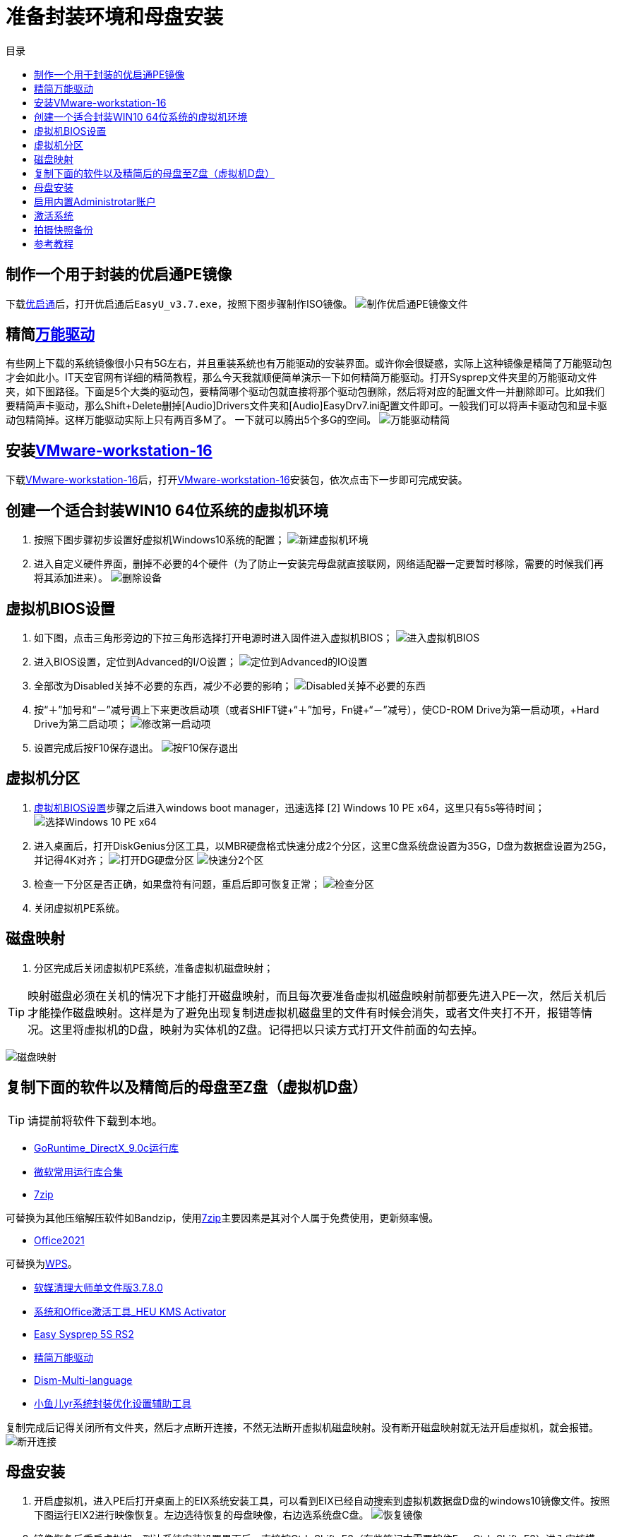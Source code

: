 = 准备封装环境和母盘安装
:toc: left
:toc-title: 目录
:toclevels: 4

== 制作一个用于封装的优启通PE镜像
下载link:https://www.itsk.com/thread/430619[优启通]后，打开优启通后``EasyU_v3.7.exe``，按照下图步骤制作ISO镜像。
image:images/制作优启通PE镜像文件.png[align=center]

[#精简后的万能驱动]
== 精简link:https://www.itsk.com/thread/430358[万能驱动]
有些网上下载的系统镜像很小只有5G左右，并且重装系统也有万能驱动的安装界面。或许你会很疑惑，实际上这种镜像是精简了万能驱动包才会如此小。IT天空官网有详细的精简教程，那么今天我就顺便简单演示一下如何精简万能驱动。打开Sysprep文件夹里的万能驱动文件夹，如下图路径。下面是5个大类的驱动包，要精简哪个驱动包就直接将那个驱动包删除，然后将对应的配置文件一并删除即可。比如我们要精简声卡驱动，那么Shift+Delete删掉[Audio]Drivers文件夹和[Audio]EasyDrv7.ini配置文件即可。一般我们可以将声卡驱动包和显卡驱动包精简掉。这样万能驱动实际上只有两百多M了。 一下就可以腾出5个多G的空间。
image:images/万能驱动精简.jpg[align=center]

== 安装link:https://www.ghxi.com/workstationlite.html[VMware-workstation-16]
下载link:https://www.ghxi.com/workstationlite.html[VMware-workstation-16]后，打开link:https://www.ghxi.com/workstationlite.html[VMware-workstation-16]安装包，依次点击下一步即可完成安装。

== 创建一个适合封装WIN10 64位系统的虚拟机环境
. 按照下图步骤初步设置好虚拟机Windows10系统的配置；
image:images/新建虚拟机环境.png[align=center]
. 进入自定义硬件界面，删掉不必要的4个硬件（为了防止一安装完母盘就直接联网，网络适配器一定要暂时移除，需要的时候我们再将其添加进来）。
image:images/删除设备.png[align=center]

[#虚拟机BIOS设置]
== 虚拟机BIOS设置
. 如下图，点击三角形旁边的下拉三角形选择打开电源时进入固件进入虚拟机BIOS；
image:images/进入虚拟机BIOS.png[align=center]
. 进入BIOS设置，定位到Advanced的I/O设置；
image:images/定位到Advanced的IO设置.png[align=center]
. 全部改为Disabled关掉不必要的东西，减少不必要的影响；
image:images/Disabled关掉不必要的东西.png[align=center]
.  按“＋”加号和“－”减号调上下来更改启动项（或者SHIFT键+“＋”加号，Fn键+“－”减号），使CD-ROM Drive为第一启动项，+Hard Drive为第二启动项；
image:images/修改第一启动项.png[align=center]
. 设置完成后按F10保存退出。
image:images/按F10保存退出.png[align=center]

== 虚拟机分区
. <<虚拟机BIOS设置>>步骤之后进入windows boot manager，迅速选择 [2] Windows 10 PE x64，这里只有5s等待时间；
image:images/选择Windows 10 PE x64.png[align=center]
. 进入桌面后，打开DiskGenius分区工具，以MBR硬盘格式快速分成2个分区，这里C盘系统盘设置为35G，D盘为数据盘设置为25G，并记得4K对齐；
image:images/打开DG硬盘分区.png[align=center]
image:images/快速分2个区.png[align=center]
. 检查一下分区是否正确，如果盘符有问题，重启后即可恢复正常；
image:images/检查分区.png[align=center]
. 关闭虚拟机PE系统。

== 磁盘映射
. 分区完成后关闭虚拟机PE系统，准备虚拟机磁盘映射；

TIP: 映射磁盘必须在关机的情况下才能打开磁盘映射，而且每次要准备虚拟机磁盘映射前都要先进入PE一次，然后关机后才能操作磁盘映射。这样是为了避免出现复制进虚拟机磁盘里的文件有时候会消失，或者文件夹打不开，报错等情况。这里将虚拟机的D盘，映射为实体机的Z盘。记得把以只读方式打开文件前面的勾去掉。

image:images/磁盘映射.png[align=center]

== 复制下面的软件以及精简后的母盘至Z盘（虚拟机D盘）
TIP: 请提前将软件下载到本地。

* https://www.itsk.com/thread-396895-1-1.html[GoRuntime_DirectX_9.0c运行库]
* https://www.ghxi.com/yxkhj.html[微软常用运行库合集]
* https://www.7-zip.org/[7zip]
****
可替换为其他压缩解压软件如Bandzip，使用link:https://www.7-zip.org/[7zip]主要因素是其对个人属于免费使用，更新频率慢。
****
* https://www.yrxitong.com/h-nd-1030.html[Office2021]
****
可替换为link:https://www.ghxi.com/wps2019pro.html[WPS]。
****

* https://www.yrxitong.com/h-nd-122.html[软媒清理大师单文件版3.7.8.0]
* https://www.yrxitong.com/h-nd-759.html[系统和Office激活工具_HEU KMS Activator]
* https://www.itsk.com/thread/428084[Easy Sysprep 5S RS2]
* <<精简后的万能驱动>>
* https://github.com/Chuyu-Team/Dism-Multi-language/releases[Dism-Multi-language]
* https://www.yrxitong.com/h-nd-100.html[小鱼儿yr系统封装优化设置辅助工具]

复制完成后记得关闭所有文件夹，然后才点断开连接，不然无法断开虚拟机磁盘映射。没有断开磁盘映射就无法开启虚拟机，就会报错。
image:images/断开连接.png[align=center]

== 母盘安装
. 开启虚拟机，进入PE后打开桌面上的EIX系统安装工具，可以看到EIX已经自动搜索到虚拟机数据盘D盘的windows10镜像文件。按照下图运行EIX2进行映像恢复。左边选待恢复的母盘映像，右边选系统盘C盘。
image:images/恢复镜像.png[align=center]
. 镜像恢复后重启虚拟机，到达系统安装设置界面后，直接按Ctrl+Shift+F3（有些笔记本需要按住Fn+ Ctrl+Shift+F3）进入审核模式；
image:images/审核模式.png[align=center]
. 如图进入桌面后会弹出系统准备工具3.14窗口，表面已经进入了审核模式，每次重启它都会弹出，关闭即可；
image:images/Sysprep的对话框.png[align=center]

== 启用内置Administrotar账户
使用link:https://www.yrxitong.com/h-nd-100.html[小鱼儿yr系统封装优化设置辅助工具]开启Administrotar账户，选中并单独优化这个项目即可。
image:images/开启Administrotar账户.jpg[align=center]

== 激活系统
使用link:https://www.yrxitong.com/h-nd-759.html[系统和Office激活工具_HEU KMS Activator]激活系统。

== 拍摄快照备份
关闭虚拟机系统，按照下图步骤设置。快照命名“母盘安装后”，描述选填，方便以后查询或恢复使用。
image:images/母盘安装后快照.jpg[align=center]

== 参考教程
* https://www.itsk.com/thread/408641[Windows 10 Enterprise LTSC 2019_x64极度精简超详细ES5封装过程（二、封装准备）]
* https://www.yrxitong.com/h-nd-1102.html[2022年全新Windows11系统封装图文教程（二）准备系统封装环境]